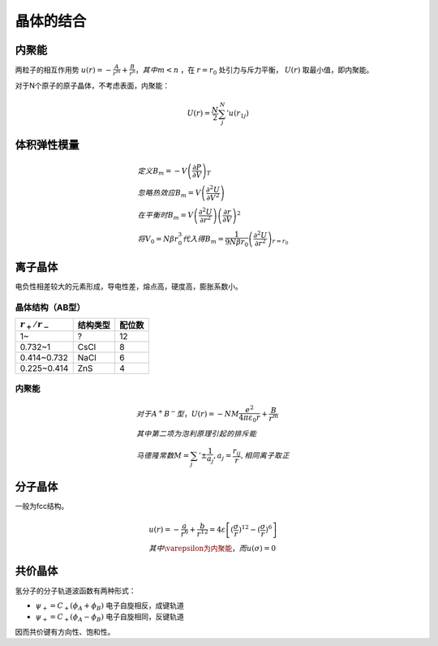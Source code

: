 晶体的结合
==========

内聚能
------

两粒子的相互作用势 :math:`u(r)=-\frac{A}{r^m}+\frac{B}{r^n}，其中m<n` ，在 :math:`r=r_0` 处引力与斥力平衡， :math:`U(r)` 取最小值，即内聚能。

对于N个原子的原子晶体，不考虑表面，内聚能：

.. math::

	U(r)=\frac{N}{2}\sum_j^N' u(r_{1j})

体积弹性模量
------------

.. math::
	
	&定义 B_m=-V\left(\frac{\partial P}{\partial V}\right)_T\\
	&忽略热效应 B_m=V\left(\frac{\partial^2 U}{\partial V^2}\right)\\
	&在平衡时 B_m=V\left(\frac{\partial^2 U}{\partial r^2}\right)\left(\frac{\partial r}{\partial V}\right)^2\\
	&将V_0=N\beta r_0^3代入得B_m=\frac{1}{9N\beta r_0}\left(\frac{\partial^2 U}{\partial r^2}\right)_{r=r_0}

离子晶体
--------

电负性相差较大的元素形成，导电性差，熔点高，硬度高，膨胀系数小。 

晶体结构（AB型）
++++++++++++++++

+-----------------+----------+--------+
| :math:`r_+/r_-` | 结构类型 | 配位数 |
+=================+==========+========+
| 1~              | ?        | 12     |
+-----------------+----------+--------+
| 0.732~1         | CsCl     | 8      |
+-----------------+----------+--------+
| 0.414~0.732     | NaCl     | 6      |
+-----------------+----------+--------+
| 0.225~0.414     | ZnS      | 4      |
+-----------------+----------+--------+

内聚能
++++++

.. math::

	&对于A^+B^-型，U(r)=-NM\frac{e^2}{4\pi\varepsilon_0 r}+\frac{B}{r^m}\\
	&其中第二项为泡利原理引起的排斥能\\
	&马德隆常数M=\sum_j '\pm\frac{1}{a_j},a_j=\frac{r_{ij}}{r},相同离子取正

分子晶体
--------

一般为fcc结构。 

.. math::

	&u(r)=-\frac{a}{r^6}+\frac{b}{r^{12}}=4\varepsilon\left[(\frac{\sigma}{r})^{12}-(\frac{\sigma}{r})^6\right]\\
	&其中\varepsilon为内聚能，而u(\sigma)=0

共价晶体
--------

氢分子的分子轨道波函数有两种形式： 

- :math:`\psi_+=C_+(\phi_A+\phi_B)` 电子自旋相反，成键轨道
- :math:`\psi_+=C_+(\phi_A-\phi_B)` 电子自旋相同，反键轨道

因而共价键有方向性、饱和性。 